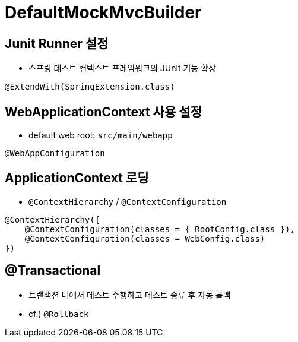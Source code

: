 = DefaultMockMvcBuilder

== Junit Runner 설정

* 스프링 테스트 컨텍스트 프레임워크의 JUnit 기능 확장

[source,java]
----
@ExtendWith(SpringExtension.class)
----

== WebApplicationContext 사용 설정

* default web root: `src/main/webapp`

[source,java]
----
@WebAppConfiguration
----

== ApplicationContext 로딩

* `@ContextHierarchy` / `@ContextConfiguration`

[source,java]
----
@ContextHierarchy({
    @ContextConfiguration(classes = { RootConfig.class }),
    @ContextConfiguration(classes = WebConfig.class)
})
----

== @Transactional

* 트랜잭션 내에서 테스트 수행하고 테스트 종류 후 자동 롤백
* cf.) `@Rollback`
